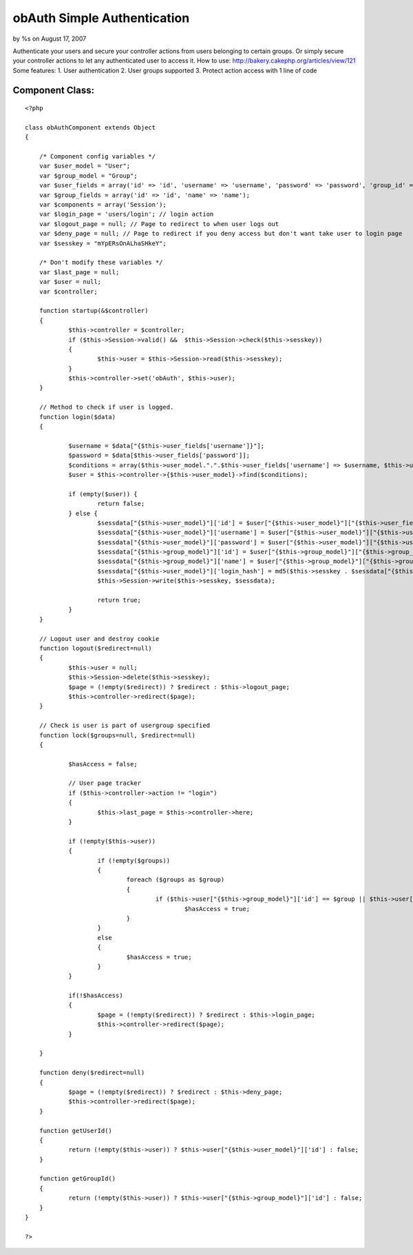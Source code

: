 

obAuth Simple Authentication
============================

by %s on August 17, 2007

Authenticate your users and secure your controller actions from users
belonging to certain groups. Or simply secure your controller actions
to let any authenticated user to access it. How to use:
http://bakery.cakephp.org/articles/view/121 Some features: 1. User
authentication 2. User groups supported 3. Protect action access with
1 line of code


Component Class:
````````````````

::

    <?php 
    
    class obAuthComponent extends Object 
    {
    
    	/* Component config variables */
    	var $user_model = "User";
    	var $group_model = "Group";
    	var $user_fields = array('id' => 'id', 'username' => 'username', 'password' => 'password', 'group_id' => 'group_id');
    	var $group_fields = array('id' => 'id', 'name' => 'name');
    	var $components = array('Session');
    	var $login_page = 'users/login'; // login action
    	var $logout_page = null; // Page to redirect to when user logs out
    	var $deny_page = null; // Page to redirect if you deny access but don't want take user to login page
    	var $sesskey = "mYpERsOnALhaSHkeY";
    
    	/* Don't modify these variables */
    	var $last_page = null;
    	var $user = null;
    	var $controller;
    
    	function startup(&$controller)
    	{
    		$this->controller = $controller;
    		if ($this->Session->valid() &&  $this->Session->check($this->sesskey))
    		{
    			$this->user = $this->Session->read($this->sesskey);
    		}
    		$this->controller->set('obAuth', $this->user);
    	}
    
    	// Method to check if user is logged. 
    	function login($data) 
    	{
    	
    		$username = $data["{$this->user_fields['username']}"];
    		$password = $data[$this->user_fields['password']];
    		$conditions = array($this->user_model.".".$this->user_fields['username'] => $username, $this->user_model.".".$this->user_fields['password'] => md5($password), $this->user_model.".active" => 1);
    		$user = $this->controller->{$this->user_model}->find($conditions);
    
    		if (empty($user)) {
    			return false;
    		} else {
    			$sessdata["{$this->user_model}"]['id'] = $user["{$this->user_model}"]["{$this->user_fields['id']}"];
    			$sessdata["{$this->user_model}"]['username'] = $user["{$this->user_model}"]["{$this->user_fields['username']}"];
    			$sessdata["{$this->user_model}"]['password'] = $user["{$this->user_model}"]["{$this->user_fields['password']}"];
    			$sessdata["{$this->group_model}"]['id'] = $user["{$this->group_model}"]["{$this->group_fields['id']}"];
    			$sessdata["{$this->group_model}"]['name'] = $user["{$this->group_model}"]["{$this->group_fields['name']}"];
    			$sessdata["{$this->user_model}"]['login_hash'] = md5($this->sesskey . $sessdata["{$this->user_model}"]['username'] . $sessdata["{$this->user_model}"]['password'] . $sessdata["{$this->group_model}"]['id']);
    			$this->Session->write($this->sesskey, $sessdata);
    
    			return true;
    		}
    	}
    
    	// Logout user and destroy cookie
    	function logout($redirect=null) 
    	{
    		$this->user = null;
    		$this->Session->delete($this->sesskey);
    		$page = (!empty($redirect)) ? $redirect : $this->logout_page;
    		$this->controller->redirect($page);
    	}
    
    	// Check is user is part of usergroup specified
    	function lock($groups=null, $redirect=null)	
    	{
    
    		$hasAccess = false;
    
    		// User page tracker
    		if ($this->controller->action != "login")
    		{
    			$this->last_page = $this->controller->here;
    		}
    
    		if (!empty($this->user)) 
    		{
    			if (!empty($groups))
    			{
    				foreach ($groups as $group) 
    				{
    					if ($this->user["{$this->group_model}"]['id'] == $group || $this->user["{$this->group_model}"]['name'] == $group)
    						$hasAccess = true;
    				}
    			}
    			else 
    			{
    				$hasAccess = true;
    			}
    		}
    
    		if(!$hasAccess) 
    		{
    			$page = (!empty($redirect)) ? $redirect : $this->login_page;
    			$this->controller->redirect($page);
    		} 
    
    	}
    
    	function deny($redirect=null)
    	{
    		$page = (!empty($redirect)) ? $redirect : $this->deny_page;
    		$this->controller->redirect($page);
    	}
    
    	function getUserId()
    	{
    		return (!empty($this->user)) ? $this->user["{$this->user_model}"]['id'] : false;
    	}
    
    	function getGroupId()
    	{
    		return (!empty($this->user)) ? $this->user["{$this->group_model}"]['id'] : false;
    	}
    }
    
    ?>


.. meta::
    :title: obAuth Simple Authentication
    :description: CakePHP Article related to authentication,component,obAuth,Components
    :keywords: authentication,component,obAuth,Components
    :copyright: Copyright 2007 
    :category: components

